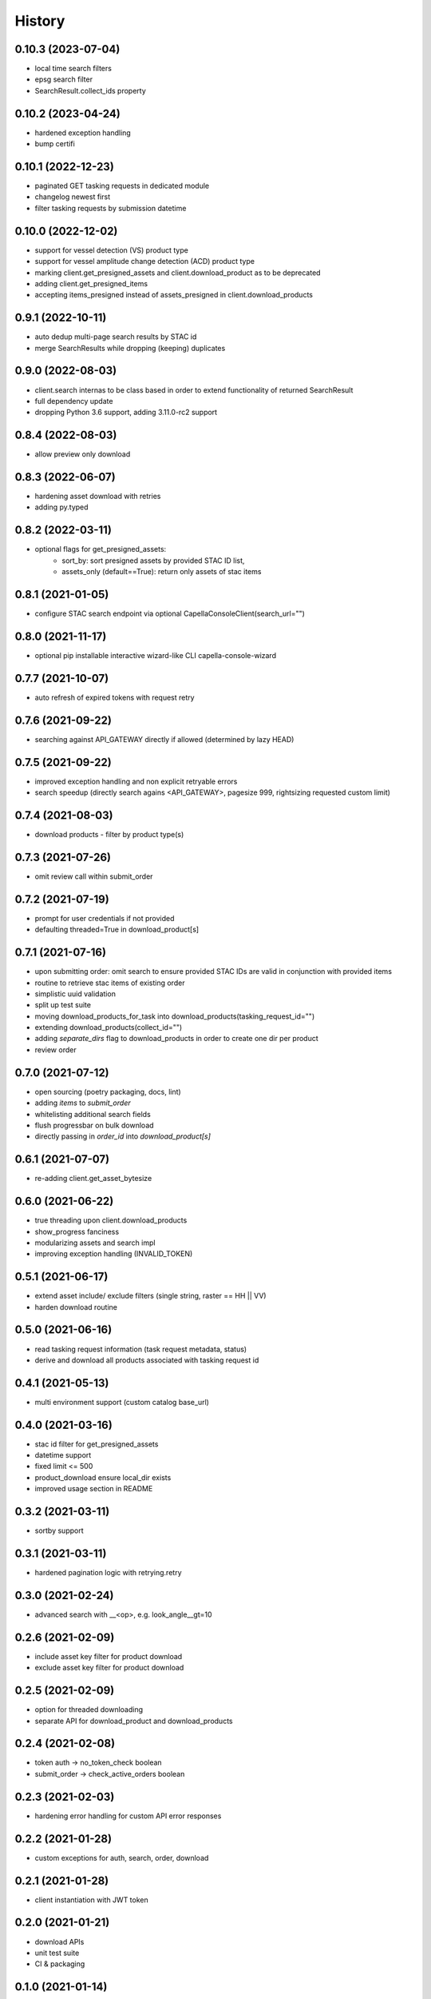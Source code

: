=======
History
=======


0.10.3 (2023-07-04)
-------------------
* local time search filters
* epsg search filter
* SearchResult.collect_ids property

0.10.2 (2023-04-24)
-------------------
* hardened exception handling
* bump certifi

0.10.1 (2022-12-23)
-------------------
* paginated GET tasking requests in dedicated module
* changelog newest first
* filter tasking requests by submission datetime

0.10.0 (2022-12-02)
-------------------
* support for vessel detection (VS) product type
* support for vessel amplitude change detection (ACD) product type
* marking client.get_presigned_assets and client.download_product as to be deprecated
* adding client.get_presigned_items
* accepting items_presigned instead of assets_presigned in client.download_products

0.9.1 (2022-10-11)
------------------
* auto dedup multi-page search results by STAC id
* merge SearchResults while dropping (keeping) duplicates

0.9.0 (2022-08-03)
------------------
* client.search internas to be class based in order to extend functionality of returned SearchResult
* full dependency update
* dropping Python 3.6 support, adding 3.11.0-rc2 support

0.8.4 (2022-08-03)
------------------
* allow preview only download

0.8.3 (2022-06-07)
------------------
* hardening asset download with retries
* adding py.typed

0.8.2 (2022-03-11)
------------------
* optional flags for get_presigned_assets:
    * sort_by: sort presigned assets by provided STAC ID list,
    * assets_only (default==True): return only assets of stac items

0.8.1 (2021-01-05)
------------------
* configure STAC search endpoint via optional CapellaConsoleClient(search_url="")

0.8.0 (2021-11-17)
------------------
* optional pip installable interactive wizard-like CLI capella-console-wizard

0.7.7 (2021-10-07)
------------------
* auto refresh of expired tokens with request retry

0.7.6 (2021-09-22)
------------------
* searching against API_GATEWAY directly if allowed (determined by lazy HEAD)

0.7.5 (2021-09-22)
------------------
* improved exception handling and non explicit retryable errors
* search speedup (directly search agains <API_GATEWAY>, pagesize 999, rightsizing requested custom limit)

0.7.4 (2021-08-03)
------------------
* download products - filter by product type(s)

0.7.3 (2021-07-26)
------------------
* omit review call within submit_order

0.7.2 (2021-07-19)
------------------
* prompt for user credentials if not provided
* defaulting threaded=True in download_product[s]

0.7.1 (2021-07-16)
------------------
* upon submitting order: omit search to ensure provided STAC IDs are valid in conjunction with provided items
* routine to retrieve stac items of existing order
* simplistic uuid validation
* split up test suite
* moving download_products_for_task into download_products(tasking_request_id="")
* extending download_products(collect_id="")
* adding `separate_dirs` flag to download_products in order to create one dir per product
* review order

0.7.0 (2021-07-12)
------------------
* open sourcing (poetry packaging, docs, lint)
* adding `items` to `submit_order`
* whitelisting additional search fields
* flush progressbar on bulk download
* directly passing in `order_id` into `download_product[s]`

0.6.1 (2021-07-07)
------------------
* re-adding client.get_asset_bytesize

0.6.0 (2021-06-22)
------------------
* true threading upon client.download_products
* show_progress fanciness
* modularizing assets and search impl
* improving exception handling (INVALID_TOKEN)

0.5.1 (2021-06-17)
------------------
* extend asset include/ exclude filters (single string, raster == HH || VV)
* harden download routine

0.5.0 (2021-06-16)
------------------
* read tasking request information (task request metadata, status)
* derive and download all products associated with tasking request id

0.4.1 (2021-05-13)
------------------
* multi environment support (custom catalog base_url)

0.4.0 (2021-03-16)
------------------
* stac id filter for get_presigned_assets
* datetime support
* fixed limit <= 500
* product_download ensure local_dir exists
* improved usage section in README

0.3.2 (2021-03-11)
------------------
* sortby support

0.3.1 (2021-03-11)
------------------
* hardened pagination logic with retrying.retry

0.3.0 (2021-02-24)
------------------
* advanced search with __<op>, e.g. look_angle__gt=10

0.2.6 (2021-02-09)
------------------
* include asset key filter for product download
* exclude asset key filter for product download

0.2.5 (2021-02-09)
------------------
* option for threaded downloading
* separate API for download_product and download_products

0.2.4 (2021-02-08)
------------------
* token auth -> no_token_check boolean
* submit_order -> check_active_orders boolean

0.2.3 (2021-02-03)
------------------
* hardening error handling for custom API error responses

0.2.2 (2021-01-28)
------------------
* custom exceptions for auth, search, order, download

0.2.1 (2021-01-28)
------------------
* client instantiation with JWT token

0.2.0 (2021-01-21)
------------------
* download APIs
* unit test suite
* CI & packaging

0.1.0 (2021-01-14)
------------------
* search and order APIs
